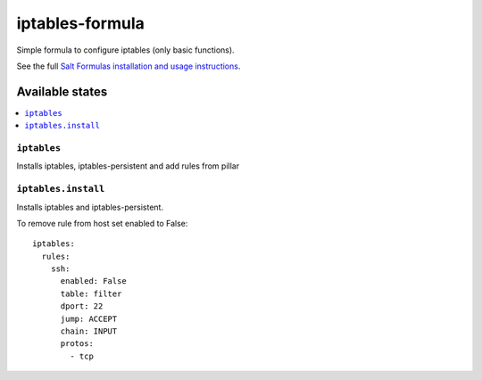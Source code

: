 ===============
iptables-formula
===============

Simple formula to configure iptables (only basic functions).

.. note::
See the full `Salt Formulas installation and usage instructions <http://docs.saltstack.com/en/latest/topics/development/conventions/formulas.html>`_.

Available states
================

.. contents::
  :local:

``iptables``
------------
Installs iptables, iptables-persistent and add rules from pillar

``iptables.install``
--------------------
Installs iptables and iptables-persistent.

To remove rule from host set enabled to False:
::
  iptables:
    rules:
      ssh:
        enabled: False
        table: filter
        dport: 22
        jump: ACCEPT
        chain: INPUT
        protos: 
          - tcp


